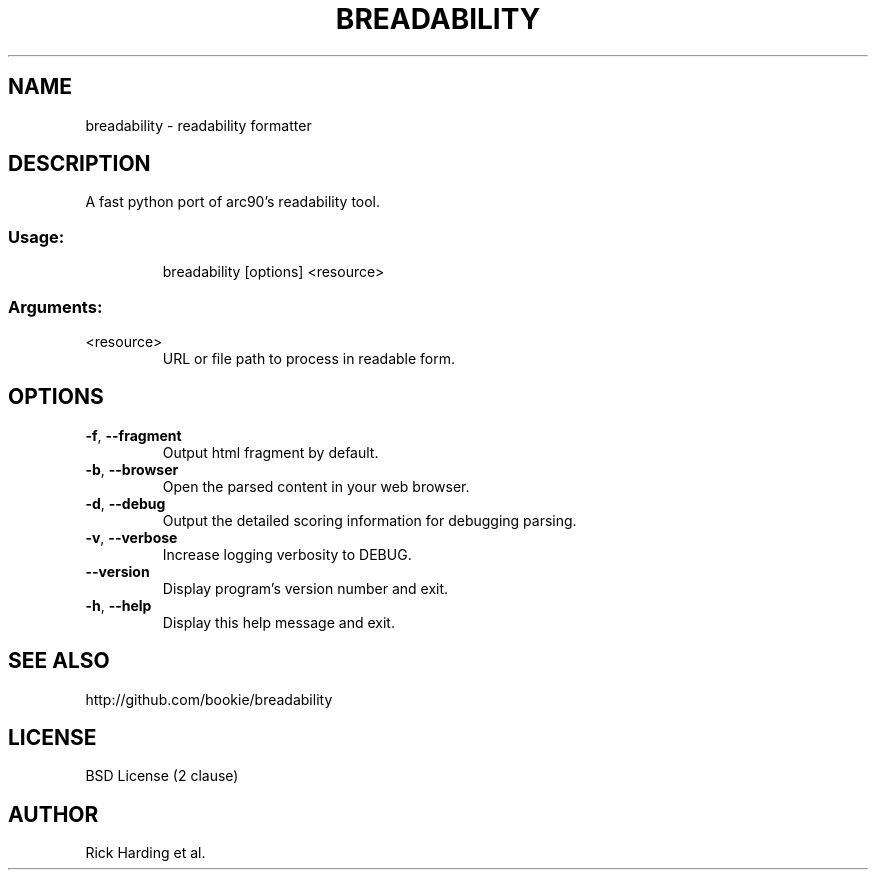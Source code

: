 .\" DO NOT MODIFY THIS FILE!  It was generated by help2man 1.45.1.
.TH BREADABILITY "1" "April 2014" "breadability 0.1.20" "User Commands"
.SH NAME
breadability \- readability formatter
.SH DESCRIPTION
A fast python port of arc90's readability tool.
.SS "Usage:"
.IP
breadability [options] <resource>
.SS "Arguments:"
.TP
<resource>
URL or file path to process in readable form.
.SH OPTIONS
.TP
\fB\-f\fR, \fB\-\-fragment\fR
Output html fragment by default.
.TP
\fB\-b\fR, \fB\-\-browser\fR
Open the parsed content in your web browser.
.TP
\fB\-d\fR, \fB\-\-debug\fR
Output the detailed scoring information for debugging
parsing.
.TP
\fB\-v\fR, \fB\-\-verbose\fR
Increase logging verbosity to DEBUG.
.TP
\fB\-\-version\fR
Display program's version number and exit.
.TP
\fB\-h\fR, \fB\-\-help\fR
Display this help message and exit.
.SH "SEE ALSO"
http://github.com/bookie/breadability
.SH "LICENSE"
BSD License (2 clause)
.SH "AUTHOR"
Rick Harding et al.
